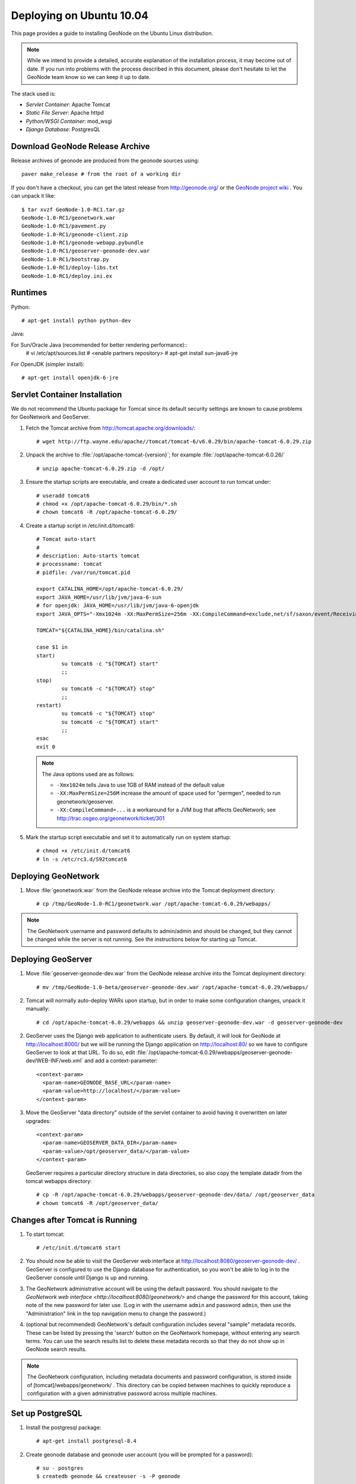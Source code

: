 Deploying on Ubuntu 10.04
=========================

This page provides a guide to installing GeoNode on the Ubuntu Linux
distribution.  

.. note:: 

    While we intend to provide a detailed, accurate explanation of the
    installation process, it may become out of date.  If you run into problems
    with the process described in this document, please don't hesitate to let
    the GeoNode team know so we can keep it up to date.

The stack used is:

* *Servlet Container*: Apache Tomcat

* *Static File Server*: Apache httpd

* *Python/WSGI Container*: mod_wsgi

* *Django Database*: PostgresQL

Download GeoNode Release Archive
--------------------------------
Release archives of geonode are produced from the geonode sources using::

  paver make_release # from the root of a working dir

If you don't have a checkout, you can get the latest release from
http://geonode.org/ or the `GeoNode project wiki
<http://projects.opengeo.org/CAPRA/>`_ .  You can unpack it like::

  $ tar xvzf GeoNode-1.0-RC1.tar.gz
  GeoNode-1.0-RC1/geonetwork.war
  GeoNode-1.0-RC1/pavement.py
  GeoNode-1.0-RC1/geonode-client.zip
  GeoNode-1.0-RC1/geonode-webapp.pybundle
  GeoNode-1.0-RC1/geoserver-geonode-dev.war
  GeoNode-1.0-RC1/bootstrap.py
  GeoNode-1.0-RC1/deploy-libs.txt
  GeoNode-1.0-RC1/deploy.ini.ex

Runtimes
--------

Python::

  # apt-get install python python-dev

Java::

For Sun/Oracle Java (recommended for better rendering performance)::
  # vi /etc/apt/sources.list
  # <enable partners repository>
  # apt-get install sun-java6-jre

For OpenJDK (simpler install)::

  # apt-get install openjdk-6-jre

Servlet Container Installation
------------------------------

We do not recommend the Ubuntu package for Tomcat since its default security
settings are known to cause problems for GeoNetwork and GeoServer.

1. Fetch the Tomcat archive from http://tomcat.apache.org/downloads/::

     # wget http://ftp.wayne.edu/apache//tomcat/tomcat-6/v6.0.29/bin/apache-tomcat-6.0.29.zip
 
2. Unpack the archive to :file:`/opt/apache-tomcat-{version}`; for example
   :file:`/opt/apache-tomcat-6.0.26/` ::

     # unzip apache-tomcat-6.0.29.zip -d /opt/

3. Ensure the startup scripts are executable, and create a dedicated user
   account to run tomcat under::

     # useradd tomcat6
     # chmod +x /opt/apache-tomcat-6.0.29/bin/*.sh
     # chown tomcat6 -R /opt/apache-tomcat-6.0.29/

4. Create a startup script in /etc/init.d/tomcat6::

     # Tomcat auto-start
     #
     # description: Auto-starts tomcat
     # processname: tomcat
     # pidfile: /var/run/tomcat.pid

     export CATALINA_HOME=/opt/apache-tomcat-6.0.29/
     export JAVA_HOME=/usr/lib/jvm/java-6-sun
     # for openjdk: JAVA_HOME=/usr/lib/jvm/java-6-openjdk
     export JAVA_OPTS="-Xmx1024m -XX:MaxPermSize=256m -XX:CompileCommand=exclude,net/sf/saxon/event/ReceivingContentHandler.startElement"

     TOMCAT="${CATALINA_HOME}/bin/catalina.sh"

     case $1 in
     start)
             su tomcat6 -c "${TOMCAT} start"
             ;; 
     stop)   
             su tomcat6 -c "${TOMCAT} stop"
             ;; 
     restart)
             su tomcat6 -c "${TOMCAT} stop"
             su tomcat6 -c "${TOMCAT} start"
             ;;
     esac    
     exit 0

   .. note::

      The Java options used are as follows:

      * ``-Xmx1024m`` tells Java to use 1GB of RAM instead of the default value
      * ``-XX:MaxPermSize=256M`` increase the amount of space used for
        "permgen", needed to run geonetwork/geoserver.
      * ``-XX:CompileCommand=...`` is a workaround for a JVM bug that affects
        GeoNetwork; see http://trac.osgeo.org/geonetwork/ticket/301

5. Mark the startup script executable and set it to automatically run on system
   startup::

     # chmod +x /etc/init.d/tomcat6
     # ln -s /etc/rc3.d/S92tomcat6

Deploying GeoNetwork
--------------------

1. Move :file:`geonetwork.war` from the GeoNode release archive into the Tomcat
   deployment directory::

     # cp /tmp/GeoNode-1.0-RC1/geonetwork.war /opt/apache-tomcat-6.0.29/webapps/

.. note:: 

     The GeoNetwork username and password defaults to admin/admin and
     should be changed, but they cannot be changed while the server is not running.
     See the instructions below for starting up Tomcat.

Deploying GeoServer
-------------------

1. Move :file:`geoserver-geonode-dev.war` from the GeoNode release archive into
   the Tomcat deployment directory::

     # mv /tmp/GeoNode-1.0-beta/geoserver-geonode-dev.war /opt/apache-tomcat-6.0.29/webapps/

2. Tomcat will normally auto-deploy WARs upon startup, but in order to make
   some configuration changes, unpack it manually::

     # cd /opt/apache-tomcat-6.0.29/webapps && unzip geoserver-geonode-dev.war -d geoserver-geonode-dev

2. GeoServer uses the Django web application to authenticate users.  By
   default, it will look for GeoNode at http://localhost:8000/ but we will be
   running the Django application on http://localhost:80/ so we have to
   configure GeoServer to look at that URL.  To do so, edit
   :file:`/opt/apache-tomcat-6.0.29/webapps/geoserver-geonode-dev/WEB-INF/web.xml` 
   and add a context-parameter::

     <context-param>
       <param-name>GEONODE_BASE_URL</param-name>
       <param-value>http://localhost/</param-value>
     </context-param>

3. Move the GeoServer "data directory" outside of the servlet container to
   avoid having it overwritten on later upgrades::

     <context-param>
       <param-name>GEOSERVER_DATA_DIR</param-name>
       <param-value>/opt/geoserver_data/</param-value>
     </context-param>

   GeoServer requires a particular directory structure in data directories, so
   also copy the template datadir from the tomcat webapps directory::

     # cp -R /opt/apache-tomcat-6.0.29/webapps/geoserver-geonode-dev/data/ /opt/geoserver_data
     # chown tomcat6 -R /opt/geoserver_data/

Changes after Tomcat is Running
-------------------------------

1. To start tomcat::

     # /etc/init.d/tomcat6 start

2. You should now be able to visit the GeoServer web interface at
   http://localhost:8080/geoserver-geonode-dev/ .  GeoServer is configured to
   use the Django database for authentication, so you won't be able to log in
   to the GeoServer console until Django is up and running.

3. The GeoNetwork administrative account will be using the default password.  You
   should navigate to `the GeoNetwork web interface
   <http://localhost:8080/geonetwork/>` and change the password for this account,
   taking note of the new password for later use. (Log in with the username
   ``admin`` and password ``admin``, then use the "Administration" link in the
   top navigation menu to change the password.)

4. (optional but recommended) GeoNetwork's default configuration includes
   several "sample" metadata records.  These can be listed by pressing the
   'search' button on the GeoNetwork homepage, without entering any search
   terms.  You can use the search results list to delete these metadata records
   so that they do not show up in GeoNode search results.

.. note::

    The GeoNetwork configuration, including metadata documents and password
    configuration, is stored inside of [tomcat]/webapps/geonetwork/ .  This
    directory can be copied between machines to quickly reproduce a
    configuration with a given administrative password across multiple
    machines.

Set up PostgreSQL
-----------------

1. Install the postgresql package::

     # apt-get install postgresql-8.4

2. Create geonode database and geonode user account (you will be prompted for a password)::

     # su - postgres
     $ createdb geonode && createuser -s -P geonode

.. seealso:: 

    See the Django setup notes for instructions on creating the database tables
    for the GeoNode app.

Install GeoNode Django Site
---------------------------

1. Install required libraries::

     # apt-get install gcc libjpeg-dev libpng-dev python-gdal python-psycopg2

2. Create new directories in /var/www/ for the geonode static files, uploads,
   and python scripts (``htdocs``, ``htdocs/media``, ``wsgi/geonode``,
   respectively)::

     # mkdir -p /var/www/geonode/{htdocs,htdocs/media,wsgi/geonode/}

3. Place the "static media" (aka JavaScript, CSS, and images) into the
   ``htdocs`` directory::

     # unzip GeoNode-1.0-RC1/geonode-client/ -d /var/www/geonode/htdocs/

4. Place the Python bundle and installer scripts into the ``wsgi/geonode``
   directory::

     # cp bootstrap.py geonode-webapp.pybundle pavement.py /var/www/geonode/wsgi/geonode/

5. Use the bootstrap script to set up a virtualenv sandbox and install Python
   dependencies::

     # cd /var/www/geonode/wsgi/geonode
     # python bootstrap.py

6. Create a file
   ``/var/www/geonode/wsgi/geonode/src/GeoNodePy/geonode/local_settings.py``
   with appropriate values for the current server, for example::

     DEBUG = TEMPLATE_DEBUG = False
     MINIFIED_RESOURCES = True
     SERVE_MEDIA=False

     SITENAME = "GeoNode"
     SITEURL = "http://localhost/"

     DATABASE_ENGINE = 'postgresql_psycopg2'
     DATABASE_NAME = 'geonode'
     DATABASE_USER = 'geonode'
     DATABASE_PASSWORD = 'geonode-password'
     DATABASE_HOST = 'localhost'
     DATABASE_PORT = '5432'

     LANGUAGE_CODE = 'en'

     # the filesystem path where uploaded data should be saved
     MEDIA_ROOT = "/var/www/geonode/htdocs/media/"

     # the web url to get to those saved files
     MEDIA_URL = SITEURL + "media/"

     GEONODE_UPLOAD_PATH = "/var/www/geonode/htdocs/media/"

     # secret key used in hashing, should be a long, unique string for each
     # site.  See http://docs.djangoproject.com/en/1.2/ref/settings/#secret-key
     # 
     # Here is one quick way to randomly generate a string for this use:
     # python -c 'import random, string; print "".join(random.sample(string.printable.strip(), 50))'
     SECRET_KEY = '' 

     # The FULLY QUALIFIED url to the GeoServer instance for this GeoNode.
     GEOSERVER_BASE_URL = SITEURL + "geoserver-geonode-dev/"

     # The FULLY QUALIFIED url to the GeoNetwork instance for this GeoNode
     GEONETWORK_BASE_URL = SITEURL + "geonetwork/"

     # The username and password for a user with write access to GeoNetwork
     GEONETWORK_CREDENTIALS = "admin", 'admin'

     # A Google Maps API key is needed for the 3D Google Earth view of maps
     # See http://code.google.com/apis/maps/signup.html
     GOOGLE_API_KEY = ""

     DEFAULT_LAYERS_OWNER='admin'

     GEONODE_CLIENT_LOCATION = SITEURL

7. Place a wsgi launcher script in /var/www/geonode/wsgi/geonode.wsgi::

     import site, os

     site.addsitedir('/var/www/geonode/wsgi/geonode/lib/python2.6/site-packages')
     os.environ['DJANGO_SETTINGS_MODULE'] = 'geonode.settings'

     from django.core.handlers.wsgi import WSGIHandler
     application = WSGIHandler()

8. Install the httpd package::

     # apt-get install apache2 libapache2-mod-wsgi

9. Create a new configuration file in
   :file:`/etc/apache2/sites-available/geonode` ::

     <VirtualHost *:80>
        ServerAdmin webmaster@localhost

        DocumentRoot /var/www/geonode/htdocs/
        <Directory />
            Options FollowSymLinks
            AllowOverride None
        </Directory>
        <Directory /var/www/>
            Options Indexes FollowSymLinks MultiViews
            AllowOverride None
            Order allow,deny
            allow from all
        </Directory>
        <Proxy *>
            Order allow,deny
            Allow from all
        </Proxy>

        ErrorLog /var/log/apache2/error.log

        # Possible values include: debug, info, notice, warn, error, crit,
        # alert, emerg.
        LogLevel warn

        CustomLog /var/log/apache2/access.log combined

        Alias /geonode-client/ /var/www/geonode/htdocs/geonode-client/
        Alias /media/ /var/www/geonode/htdocs/media/
        Alias /admin-media/ /var/www/geonode/wsgi/geonode/lib/python2.6/site-packages/django/contrib/admin/media/

        WSGIPassAuthorization On
        WSGIScriptAlias / /var/www/geonode/wsgi/geonode.wsgi

        ProxyPreserveHost On

        ProxyPass /geoserver-geonode-dev http://localhost:8080/geoserver-geonode-dev
        ProxyPassReverse /geoserver-geonode-dev http://localhost:8080/geoserver-geonode-dev
        ProxyPass /geonetwork http://localhost:8080/geonetwork
        ProxyPassReverse /geonetwork http://localhost:8080/geonetwork
     </VirtualHost>

10. Set the filesystem ownership to the Apache user for the geonode/ folder::

      # chown www-data -R /var/www/geonode/

10. Disable the default site that comes with apache, enable the one just
    created, and activate the WSGI and HTTP Proxy modules for apache::

      # a2dissite default
      # a2enmod proxy_http wsgi
      # a2ensite geonode

11. Restart the web server to apply the new configuration::

      # /etc/init.d/apache2 restart

    You should now be able to browse through the static media files using your
    web browser.  You should be able to load the GeoNode header graphic from
    http://localhost/geonode-client/gn/theme/app/img/header-bg.png .

12. Set up the database tables using the Django admin tool (you will be
    prompted for an admin username and account)::

      # /var/www/geonode/wsgi/geonode/bin/django-admin.py syncdb --settings=geonode.settings
